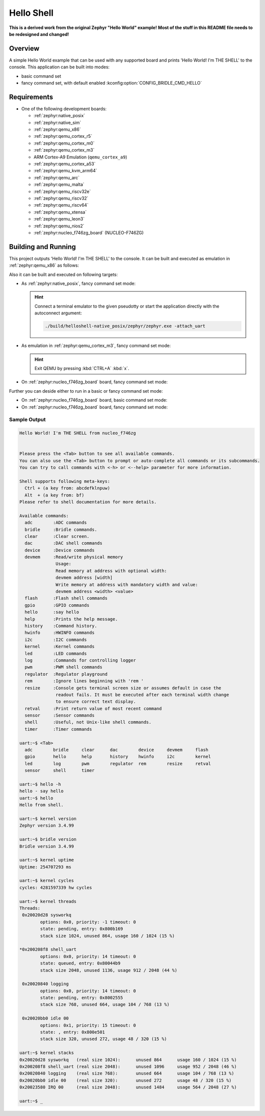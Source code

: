 .. _helloshell:

Hello Shell
###########

**This is a derived work from the original Zephyr "Hello World" example!**
**Most of the stuff in this README file needs to be redesigned and changed!**

Overview
********

A simple Hello World example that can be used with any supported board and
prints 'Hello World! I'm THE SHELL' to the console. This application can be
built into modes:

* basic command set
* fancy command set, with default enabled :kconfig:option:`CONFIG_BRIDLE_CMD_HELLO`

Requirements
************

* One of the following development boards:

  * :ref:`zephyr:native_posix`
  * :ref:`zephyr:native_sim`
  * :ref:`zephyr:qemu_x86`
  * :ref:`zephyr:qemu_cortex_r5`
  * :ref:`zephyr:qemu_cortex_m0`
  * :ref:`zephyr:qemu_cortex_m3`
  * ARM Cortex-A9 Emulation (``qemu_cortex_a9``)
  * :ref:`zephyr:qemu_cortex_a53`
  * :ref:`zephyr:qemu_kvm_arm64`
  * :ref:`zephyr:qemu_arc`
  * :ref:`zephyr:qemu_malta`
  * :ref:`zephyr:qemu_riscv32e`
  * :ref:`zephyr:qemu_riscv32`
  * :ref:`zephyr:qemu_riscv64`
  * :ref:`zephyr:qemu_xtensa`
  * :ref:`zephyr:qemu_leon3`
  * :ref:`zephyr:qemu_nios2`
  * :ref:`zephyr:nucleo_f746zg_board` (NUCLEO-F746ZG)

Building and Running
********************

This project outputs 'Hello World! I'm THE SHELL' to the console. It can be
built and executed as emulation in :ref:`zephyr:qemu_x86` as follows:

.. zephyr-app-commands::
   :app: bridle/samples/helloshell
   :build-dir: helloshell-qemu_x86
   :board: qemu_x86
   :west-args: -p
   :goals: build run
   :host-os: unix

Also it can be built and executed on following targets:

* As :ref:`zephyr:native_posix`, fancy command set mode:

  .. zephyr-app-commands::
     :app: bridle/samples/helloshell
     :build-dir: helloshell-native_posix
     :board: native_posix
     :west-args: -p
     :goals: build run
     :host-os: unix

  .. hint:: Connect a terminal emulator to the given pseudotty or start the
     application directly with the autoconnect argument:

     .. code-block:: console

        ./build/helloshell-native_posix/zephyr/zephyr.exe -attach_uart

* As emulation in :ref:`zephyr:qemu_cortex_m3`, fancy command set mode:

  .. zephyr-app-commands::
     :app: bridle/samples/helloshell
     :build-dir: helloshell-qemu_cortex_m3
     :board: qemu_cortex_m3
     :west-args: -p
     :goals: build run
     :host-os: unix

  .. hint:: Exit QEMU by pressing :kbd:`CTRL+A` :kbd:`x`.

* On :ref:`zephyr:nucleo_f746zg_board` board, fancy command set mode:

  .. zephyr-app-commands::
     :app: bridle/samples/helloshell
     :build-dir: helloshell-nucleo_f746zg
     :board: nucleo_f746zg
     :west-args: -p
     :goals: build flash
     :host-os: unix

Further you can deside either to run in a basic or fancy command set
mode:

* On :ref:`zephyr:nucleo_f746zg_board` board, basic command set mode:

  .. zephyr-app-commands::
     :app: bridle/samples/helloshell
     :build-dir: helloshell-nucleo_f746zg
     :conf: prj-minimal.conf
     :board: nucleo_f746zg
     :west-args: -p
     :goals: build flash
     :host-os: unix

* On :ref:`zephyr:nucleo_f746zg_board` board, fancy command set mode:

  .. zephyr-app-commands::
     :app: bridle/samples/helloshell
     :build-dir: helloshell-nucleo_f746zg
     :conf: prj.conf
     :board: nucleo_f746zg
     :west-args: -p
     :goals: build flash
     :host-os: unix

Sample Output
=============

.. code-block:: console

   Hello World! I'm THE SHELL from nucleo_f746zg


   Please press the <Tab> button to see all available commands.
   You can also use the <Tab> button to prompt or auto-complete all commands or its subcommands.
   You can try to call commands with <-h> or <--help> parameter for more information.

   Shell supports following meta-keys:
     Ctrl + (a key from: abcdefklnpuw)
     Alt  + (a key from: bf)
   Please refer to shell documentation for more details.

   Available commands:
     adc        :ADC commands
     bridle     :Bridle commands.
     clear      :Clear screen.
     dac        :DAC shell commands
     device     :Device commands
     devmem     :Read/write physical memory
                 Usage:
                 Read memory at address with optional width:
                 devmem address [width]
                 Write memory at address with mandatory width and value:
                 devmem address <width> <value>
     flash      :Flash shell commands
     gpio       :GPIO commands
     hello      :say hello
     help       :Prints the help message.
     history    :Command history.
     hwinfo     :HWINFO commands
     i2c        :I2C commands
     kernel     :Kernel commands
     led        :LED commands
     log        :Commands for controlling logger
     pwm        :PWM shell commands
     regulator  :Regulator playground
     rem        :Ignore lines beginning with 'rem '
     resize     :Console gets terminal screen size or assumes default in case the
                 readout fails. It must be executed after each terminal width change
                 to ensure correct text display.
     retval     :Print return value of most recent command
     sensor     :Sensor commands
     shell      :Useful, not Unix-like shell commands.
     timer      :Timer commands

   uart:~$ <Tab>
     adc        bridle     clear      dac        device     devmem     flash
     gpio       hello      help       history    hwinfo     i2c        kernel
     led        log        pwm        regulator  rem        resize     retval
     sensor     shell      timer

   uart:~$ hello -h
   hello - say hello
   uart:~$ hello
   Hello from shell.

   uart:~$ kernel version
   Zephyr version 3.4.99

   uart:~$ bridle version
   Bridle version 3.4.99

   uart:~$ kernel uptime
   Uptime: 254707293 ms

   uart:~$ kernel cycles
   cycles: 4281597339 hw cycles

   uart:~$ kernel threads
   Threads:
    0x20020d28 sysworkq
           options: 0x0, priority: -1 timeout: 0
           state: pending, entry: 0x800b169
           stack size 1024, unused 864, usage 160 / 1024 (15 %)

   *0x200208f8 shell_uart
           options: 0x0, priority: 14 timeout: 0
           state: queued, entry: 0x80044b9
           stack size 2048, unused 1136, usage 912 / 2048 (44 %)

    0x20020840 logging
           options: 0x0, priority: 14 timeout: 0
           state: pending, entry: 0x8002555
           stack size 768, unused 664, usage 104 / 768 (13 %)

    0x20020bb0 idle 00
           options: 0x1, priority: 15 timeout: 0
           state: , entry: 0x800e501
           stack size 320, unused 272, usage 48 / 320 (15 %)

   uart:~$ kernel stacks
   0x20020d28 sysworkq   (real size 1024):	unused 864	usage 160 / 1024 (15 %)
   0x200208f8 shell_uart (real size 2048):	unused 1096	usage 952 / 2048 (46 %)
   0x20020840 logging    (real size 768):	unused 664	usage 104 / 768 (13 %)
   0x20020bb0 idle 00    (real size 320):	unused 272	usage 48 / 320 (15 %)
   0x20023580 IRQ 00     (real size 2048):	unused 1484	usage 564 / 2048 (27 %)

   uart:~$ _
